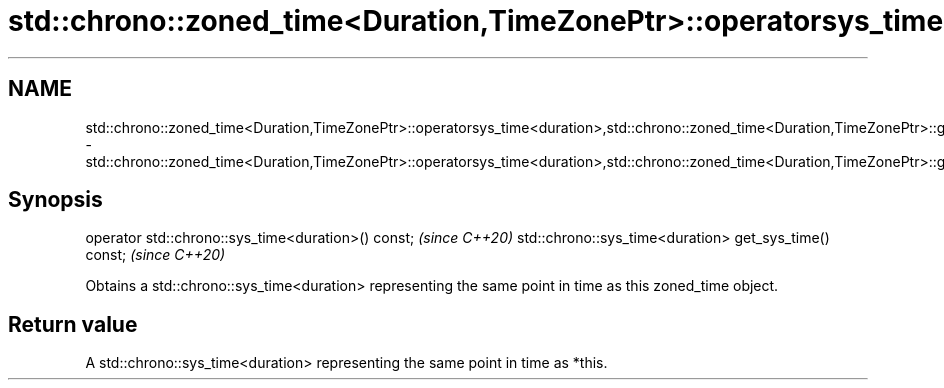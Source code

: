 .TH std::chrono::zoned_time<Duration,TimeZonePtr>::operatorsys_time<duration>,std::chrono::zoned_time<Duration,TimeZonePtr>::get_sys_time 3 "2020.03.24" "http://cppreference.com" "C++ Standard Libary"
.SH NAME
std::chrono::zoned_time<Duration,TimeZonePtr>::operatorsys_time<duration>,std::chrono::zoned_time<Duration,TimeZonePtr>::get_sys_time \- std::chrono::zoned_time<Duration,TimeZonePtr>::operatorsys_time<duration>,std::chrono::zoned_time<Duration,TimeZonePtr>::get_sys_time

.SH Synopsis

operator std::chrono::sys_time<duration>() const;      \fI(since C++20)\fP
std::chrono::sys_time<duration> get_sys_time() const;  \fI(since C++20)\fP

Obtains a std::chrono::sys_time<duration> representing the same point in time as this zoned_time object.

.SH Return value

A std::chrono::sys_time<duration> representing the same point in time as *this.



